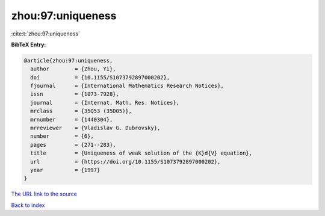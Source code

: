 zhou:97:uniqueness
==================

:cite:t:`zhou:97:uniqueness`

**BibTeX Entry:**

.. code-block:: bibtex

   @article{zhou:97:uniqueness,
     author        = {Zhou, Yi},
     doi           = {10.1155/S1073792897000202},
     fjournal      = {International Mathematics Research Notices},
     issn          = {1073-7928},
     journal       = {Internat. Math. Res. Notices},
     mrclass       = {35Q53 (35D05)},
     mrnumber      = {1440304},
     mrreviewer    = {Vladislav G. Dubrovsky},
     number        = {6},
     pages         = {271--283},
     title         = {Uniqueness of weak solution of the {K}d{V} equation},
     url           = {https://doi.org/10.1155/S1073792897000202},
     year          = {1997}
   }

`The URL link to the source <https://doi.org/10.1155/S1073792897000202>`__


`Back to index <../By-Cite-Keys.html>`__
